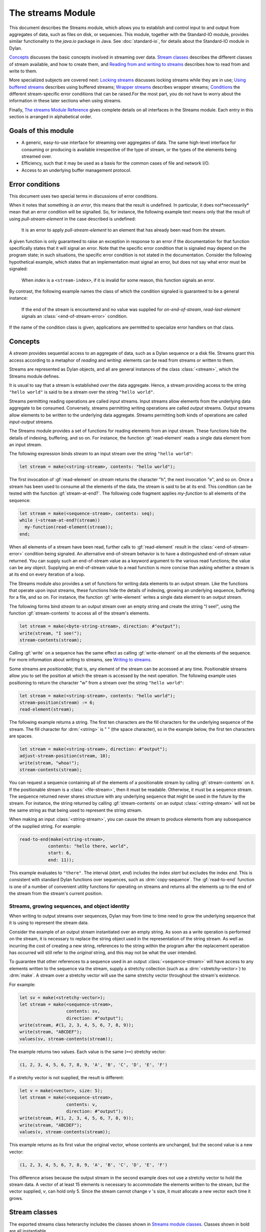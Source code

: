 ******************
The streams Module
******************

.. current-library:: io
.. current-module:: streams

This document describes the Streams module, which allows you to establish
and control input to and output from aggregates of data, such as files
on disk, or sequences. This module, together with the Standard-IO
module, provides similar functionality to the *java.io* package in Java.
See :doc:`standard-io`, for details about the Standard-IO module in Dylan.

`Concepts`_ discusses the basic concepts involved in streaming over data.
`Stream classes`_ describes the different classes of stream available, and
how to create them, and `Reading from and writing to streams`_ describes
how to read from and write to them.

More specialized subjects are covered next: `Locking streams`_ discusses
locking streams while they are in use; `Using buffered streams`_ describes
using buffered streams; `Wrapper streams`_ describes wrapper streams;
`Conditions`_ the different stream-specific error conditions that can be
raised.For the most part, you do not have to worry about the information
in these later sections when using streams.

Finally, `The streams Module Reference`_ gives complete details on all
interfaces in the Streams module. Each entry in this section is
arranged in alphabetical order.

Goals of this module
--------------------

- A generic, easy-to-use interface for streaming over aggregates of data. The
  same high-level interface for consuming or producing is available
  irrespective of the type of stream, or the types of the elements being
  streamed over.
- Efficiency, such that it may be used as a basis for the common cases of file
  and network I/O.
- Access to an underlying buffer management protocol.


Error conditions
----------------

This document uses two special terms in discussions of error conditions.

When it notes that something *is an error*, this means that the result
is undefined. In particular, it does not*necessarily* mean that an error
condition will be signalled. So, for instance, the following example
text means only that the result of using *pull-stream-element* in the
case described is undefined:

    It is an error to apply *pull-stream-element* to an element that has
    already been read from the stream.

A given function is only guaranteed to raise an exception in response to
an error if the documentation for that function specifically states that
it will signal an error. Note that the specific error condition that is
signaled may depend on the program state; in such situations, the
specific error condition is not stated in the documentation. Consider
the following hypothetical example, which states that an implementation
must signal an error, but does not say what error must be signaled:

    When *index* is a ``<stream-index>``, if it is invalid for some reason,
    this function signals an error.

By contrast, the following example names the class of which the
condition signaled is guaranteed to be a general instance:

    If the end of the stream is encountered and no value was supplied for
    *on-end-of-stream*, *read-last-element* signals an
    :class:`<end-of-stream-error>` condition.

If the name of the condition class is given, applications are permitted
to specialize error handlers on that class.

Concepts
--------

A *stream* provides sequential access to an aggregate of data, such as a
Dylan sequence or a disk file. Streams grant this access according to a
metaphor of *reading* and *writing*: elements can be read from streams
or written to them.

Streams are represented as Dylan objects, and all are general instances
of the class :class:`<stream>`, which the Streams module defines.

It is usual to say that a stream is established *over* the data
aggregate. Hence, a stream providing access to the string ``"hello
world"`` is said to be a stream over the string ``"hello world"``.

Streams permitting reading operations are called *input* streams. Input
streams allow elements from the underlying data aggregate to be
consumed. Conversely, streams permitting writing operations are called
*output* streams. Output streams allow elements to be written to the
underlying data aggregate. Streams permitting both kinds of operations
are called *input-output* streams.

The Streams module provides a set of functions for reading elements from
an input stream. These functions hide the details of indexing,
buffering, and so on. For instance, the function :gf:`read-element`
reads a single data element from an input stream.

The following expression binds *stream* to an input stream over the
string ``"hello world"``:

.. code-block:: dylan

    let stream = make(<string-stream>, contents: "hello world");

The first invocation of :gf:`read-element` on *stream* returns the
character "h", the next invocation "e", and so on. Once a stream has
been used to consume all the elements of the data, the stream is said to
be at its end. This condition can be tested with the function
:gf:`stream-at-end?`. The following code fragment applies *my-function*
to all elements of the sequence:

.. code-block:: dylan

    let stream = make(<sequence-stream>, contents: seq);
    while (~stream-at-end?(stream))
      my-function(read-element(stream));
    end;

When all elements of a stream have been read, further calls to
:gf:`read-element` result in the :class:`<end-of-stream-error>`
condition being signaled. An alternative end-of-stream behavior is to
have a distinguished end-of-stream value returned. You can supply such
an end-of-stream value as a keyword argument to the various read
functions; the value can be any object. Supplying an end-of-stream value
to a read function is more concise than asking whether a stream is at
its end on every iteration of a loop.

The Streams module also provides a set of functions for writing data
elements to an output stream. Like the functions that operate upon input
streams, these functions hide the details of indexing, growing an
underlying sequence, buffering for a file, and so on. For instance, the
function :gf:`write-element` writes a single data element to an output
stream.

The following forms bind *stream* to an output stream over an empty
string and create the string "I see!", using the function
:gf:`stream-contents` to access all of the stream's elements.

.. code-block:: dylan

    let stream = make(<byte-string-stream>, direction: #"output");
    write(stream, "I see!");
    stream-contents(stream);

Calling :gf:`write` on a sequence has the same effect as calling
:gf:`write-element` on all the elements of the sequence. For more
information about writing to streams, see `Writing to streams`_.

Some streams are *positionable*; that is, any element of the stream can
be accessed at any time. Positionable streams allow you to set the
position at which the stream is accessed by the next operation. The
following example uses positioning to return the character "w" from a
stream over the string ``"hello world"``:

.. code-block:: dylan

    let stream = make(<string-stream>, contents: "hello world");
    stream-position(stream) := 6;
    read-element(stream);

The following example returns a string. The first ten characters are the
fill characters for the underlying sequence of the stream. The fill
character for :drm:`<string>` is " " (the space character), so in the
example below, the first ten characters are spaces.

.. code-block:: dylan

    let stream = make(<string-stream>, direction: #"output");
    adjust-stream-position(stream, 10);
    write(stream, "whoa!");
    stream-contents(stream);

You can request a sequence containing all of the elements of a
positionable stream by calling :gf:`stream-contents` on it. If the
positionable stream is a :class:`<file-stream>`, then it must be
readable. Otherwise, it must be a sequence stream. The sequence returned
never shares structure with any underlying sequence that might be used
in the future by the stream. For instance, the string returned by
calling :gf:`stream-contents` on an output :class:`<string-stream>` will
not be the same string as that being used to represent the string
stream.

When making an input :class:`<string-stream>`, you can cause the stream
to produce elements from any subsequence of the supplied string. For
example:

.. code-block:: dylan

    read-to-end(make(<string-stream>,
               contents: "hello there, world",
               start: 6,
               end: 11));

This example evaluates to ``"there"``. The interval (*start*, *end*)
includes the index *start* but excludes the index *end*. This is
consistent with standard Dylan functions over sequences, such as
:drm:`copy-sequence`. The :gf:`read-to-end` function is one of a number
of convenient utility functions for operating on streams and returns all
the elements up to the end of the stream from the stream's current
position.

Streams, growing sequences, and object identity
^^^^^^^^^^^^^^^^^^^^^^^^^^^^^^^^^^^^^^^^^^^^^^^

When writing to output streams over sequences, Dylan may from time to
time need to grow the underlying sequence that it is using to represent
the stream data.

Consider the example of an output stream instantiated over an empty
string. As soon as a write operation is performed on the stream, it is
necessary to replace the string object used in the representation of the
string stream. As well as incurring the cost of creating a new string,
references to the string within the program after the replacement
operation has occurred will still refer to the *original* string, and
this may not be what the user intended.

To guarantee that other references to a sequence used in an output
:class:`<sequence-stream>` will have access to any elements written to
the sequence via the stream, supply a stretchy collection (such as a
:drm:`<stretchy-vector>`) to :drm:`make`. A stream over a stretchy vector
will use the same stretchy vector throughout the stream's existence.

For example:

.. code-block:: dylan

    let sv = make(<stretchy-vector>);
    let stream = make(<sequence-stream>,
                      contents: sv,
                      direction: #"output");
    write(stream, #(1, 2, 3, 4, 5, 6, 7, 8, 9));
    write(stream, "ABCDEF");
    values(sv, stream-contents(stream));

The example returns two values. Each value is the same (``==``) stretchy
vector:

.. code-block:: dylan

    (1, 2, 3, 4, 5, 6, 7, 8, 9, 'A', 'B', 'C', 'D', 'E', 'F')

If a stretchy vector is not supplied, the result is different:

.. code-block:: dylan

    let v = make(<vector>, size: 5);
    let stream = make(<sequence-stream>,
                      contents: v,
                      direction: #"output");
    write(stream, #(1, 2, 3, 4, 5, 6, 7, 8, 9));
    write(stream, "ABCDEF");
    values(v, stream-contents(stream));

This example returns as its first value the original vector, whose
contents are unchanged, but the second value is a new vector:

.. code-block:: dylan

    (1, 2, 3, 4, 5, 6, 7, 8, 9, 'A', 'B', 'C', 'D', 'E', 'F')

This difference arises because the output stream in the second example
does not use a stretchy vector to hold the stream data. A vector of at
least 15 elements is necessary to accommodate the elements written to
the stream, but the vector supplied, *v*, can hold only 5. Since the
stream cannot change *v* 's size, it must allocate a new vector each
time it grows.

Stream classes
--------------

The exported streams class heterarchy includes the classes shown in
`Streams module classes`_. Classes shown in bold are all instantiable.

.. figure:: ../images/streams.png
   :align: center

* s - sealed  | o - open
* p - primary | f - free
* c - concrete | a - abstract
* u - uninstantiable | i - instantiable

Streams module classes
^^^^^^^^^^^^^^^^^^^^^^

- :class:`<stream>`
- :class:`<positionable-stream>`
- :class:`<buffered-stream>`
- :class:`<file-stream>`
- :class:`<sequence-stream>`
- :class:`<wrapper-stream>`
- :class:`<indenting-stream>`

Creating streams
^^^^^^^^^^^^^^^^

This section describes how to create and manage different types of file
stream and sequence stream.

File streams
^^^^^^^^^^^^

File streams are intended only for accessing the contents of files. More
general file handling facilities, such as renaming, deleting, moving,
and parsing directory names, are provided by the File-System module: see
:doc:`/system/file-system` for details. The make method on
:class:`<file-stream>` does not create direct instances of
:class:`<file-stream>`, but instead an instance of a subclass determined
by :gf:`type-for-file-stream`.

make *file-stream-class*

G.f method

make <file-stream> #key locator: direction: if-exists:
 if-does-not-exist: buffer-size: element-type:
 asynchronous?: share-mode => *file-stream-instance*

Creates and opens a stream over a file, and returns a new instance of a
concrete subclass of :class:`<file-stream>` that streams over the
contents of the file referenced by *filename*. To determine the concrete
subclass to be instantiated, this method calls the generic function
:gf:`type-for-file-stream`.

The *locator:* init-keyword should be a string naming a file. If the
:doc:`Locators <../system/locators>` library is in use, *filename*
should be an instance of :class:`<locator>` or a string that can be
coerced to one.

The *direction:* init-keyword specifies the direction of the stream.
This can be one of ``#"input"``, ``#"output"``, or ``#"input-output"``.
The default is ``#"input"``.

The *if-exists:* and *if-does-not-exist:* init-keywords specify actions
to take if the file named by *filename* does or does not already exist
when the stream is created. These init-keywords are discussed in more
detail in `Options when creating file streams`_.

The *buffer-size:* init-keyword can be used to suggest the size of a
stream's buffer. See :class:`<buffered-stream>`.

The *element-type:* init-keyword specifies the type of the elements in
the file named by *filename*. See `Options when creating file
streams`_ for more details.

Options when creating file streams
^^^^^^^^^^^^^^^^^^^^^^^^^^^^^^^^^^

When creating file streams, you can supply the following init-keywords
to *make* in addition to those described in `File streams`_:

- *if-exists:* An action to take if the file already exists.
- *if-does-not-exist*: An action to take if the file does not already exist.
- *element-type:* How the elements of the underlying file are accessed.
- *asynchronous?:* Allows asynchronous writing of stream data to disk.
- *share-mode:* How the file can be accessed while the stream is
  operating on it.

The *if-exists:* init-keyword allows you to specify an action to take if
the file named by *filename* already exists. The options are:

- ``#f`` The file is opened with the stream position at the beginning.
  This is the default when the stream's direction is ``#"input"`` or
  ``#"input-output"``.
- ``#"new-version"`` If the underlying file system supports file versioning,
  a new version of the file is created. This is the default when the stream's
  direction is ``#"output"``.
  If the file system does not support file versioning, the default is
  ``#"replace"`` when the direction of the stream is ``#"output"``.
- ``#"overwrite"`` Set the stream's position to the beginning of the
  file, but preserve the current contents of the file. This is useful
  when the direction is ``#"input-output"`` or ``#"output"`` and you want
  to overwrite an existing file.
- ``#"replace"`` Delete the existing file and create a new file.
- ``#"append"`` Set the stream's initial position to the end of the
  existing file so that all new output occurs at the end of the file.
  This option is only useful if the file is writeable.
- ``#"truncate"`` If the file exists, it is truncated, setting the size
  of the file to 0. If the file does not exist, create a new file.
- ``#"signal"`` Signal a :class:`<file-exists-error>` condition.

The *if-does-not-exist:* init-keyword allows you to specify an action to
take if the file named by *filename* does not exist. The options are:

- ``#f`` No action.
- ``#"signal"`` Signal a :class:`<file-does-not-exist-error>` condition. This is
  the default when the stream's direction is ``#"input"``.
- ``#"create"`` Create a new zero-length file. This is the default when
  the stream's direction is ``#"output"`` or ``#"input-output"``.

Because creating a file stream *always* involves an attempt to open the
underlying file, the aforementioned error conditions will occur during
file stream instance initialization.

File permissions are checked when creating and opening file streams, and
if the user attempts to open a file for input, and has no read
permission, or to open a file for output, and has no write permission,
then an :class:`<invalid-file-permissions-error>`
condition is signalled at the time the file stream is created.

The *element-type:* init-keyword controls how the elements of the
underlying file are accessed. The possible element types
are:

- :type:`<character>`
  The file is accessed as a sequence of encoded characters.

- :type:`<byte>`
  The file is accessed as a sequence of unsigned 8-bit integers.

The *asynchronous?:* init-keyword allows asynchronous writing of stream
data to disk. If ``#f``, whenever the stream has to write a buffer to
disk, the thread which triggered the write must wait for the write to
complete. If *asynchronous?* is ``#t``, the write proceeds in parallel
with the subsequent actions of the thread.

Note that asynchronous writes complicate error handling a bit. Any write
error which occurs most likely occurs after the call which triggered the
write. If this happens, the error is stored in a queue, and the next
operation on that stream signals the error. If you *close* the stream
with the *wait?* flag ``#f``, the close happens asynchronously (after all
queued writes complete) and errors may occur after *close* has returned.
A method *wait-for-io-completion* is provided to catch any errors that
may occur after *close* is called.

The *share-mode:* keyword determines how a file can be accessed by other
streams while the stream has it open. The possible values are:

- ``#"share-read"`` Allow other streams to be opened to the file for
  reading but not for writing.
- ``#"share-write"`` Allow other streams to be opened for writing but not
  for reading.
- ``#"share-read-write"`` Allow other streams to be opened for writing
  or reading.
- ``#"exclusive"`` Do not allow other streams to be opened to this file.

Sequence streams
^^^^^^^^^^^^^^^^

There are *make* methods on the following stream classes:

- :class:`<sequence-stream>`
- :class:`<string-stream>`
- :class:`<byte-string-stream>`

Rather than creating direct instances of :class:`<sequence-stream>` or
:class:`<string-stream>`, the :drm:`make` methods for those classes
might create an instance of a subclass determined by
:gf:`type-for-sequence-stream`.

- :meth:`make(<sequence-stream>)`
- :meth:`make(<string-stream>)`
- :meth:`make(<byte-string-stream>)`

Closing streams
^^^^^^^^^^^^^^^

It is important to call :gf:`close` on streams when you have finished with
them. Typically, external streams such as :class:`<file-stream>` and
:class:`<console-stream>` allocate underlying system resources when they are
created, and these resources are not recovered until the stream is closed.

A common way to ensure that :gf:`close` is called is to use the ``cleanup``
clause of the :drm:`block` macro. For example:

.. code-block:: dylan

   let stream = open-my-stream(...);
   block ()
     ...read or write to stream...
   cleanup
     close(stream);
   end

To make this easier, and so you're less likely to forget to call :gf:`close`,
most libraries that provide stream classes provide a macro. For example,
:macro:`with-open-file` for file streams, ensures that :gf:`close` is called:

.. code-block:: dylan

   with-open-file (stream = "/my/file")
     ...read or write to stream...
     // close(stream) is called automatically
   end


Locking streams
^^^^^^^^^^^^^^^

In an application where more than one thread may access a shared stream, it is
important to match the granularity of locking to the transaction model of the
application. Ideally, an application should lock a stream only once per
transaction, to minimize the performance penalty. Since the streams module
cannot know the transaction model of your code, it does not provide any
default locking scheme.

Instead, the streams module provides the user with a single, per-instance slot,
:gf:`stream-lock`, which is inherited by all subclasses of :class:`<stream>`.
You may provide a lock via the ``stream-lock:`` init keyword when creating the
stream, or set it with :gf:`lock-stream-setter`. Thereafter use
:gf:`lock-stream` and :gf:`unlock-stream` or the :macro:`with-stream-locked`
macro, together with other appropriate functions and macros from the
:doc:`threads <../dylan/threads>` module, to implement a locking strategy
appropriate to your application.

The functions in the streams module are not of themselves thread safe, and make
no guarantees about the atomicity of read and write operations.


Reading from and writing to streams
-----------------------------------

This section describes how you can read from or write to a stream. Note
that it is an error to call any of these functions on a buffered stream
while its buffer is held by another thread; see `Using buffered
streams`_ for details about buffered streams.

Reading from streams
^^^^^^^^^^^^^^^^^^^^

The following are the basic functions for reading from streams.

- :gf:`read-element`
- :gf:`read`

A number of other functions are available for reading from streams. See
:gf:`peek`, :gf:`read-into!`, :gf:`discard-input`, and
:gf:`stream-input-available?`.

Convenience functions for reading from streams
^^^^^^^^^^^^^^^^^^^^^^^^^^^^^^^^^^^^^^^^^^^^^^

The following is a small set of reading functions that search for
particular elements in a stream. These functions behave as though they
were implemented in terms of the more primitive functions described in
`Reading from streams`_.

- :gf:`read-to`
- :gf:`read-to-end`
- :gf:`skip-through`

Writing to streams
^^^^^^^^^^^^^^^^^^

This section describes the basic functions for writing to streams.

- :gf:`write-element`
- :gf:`write`

See :gf:`force-output`, :gf:`synchronize-output`, and
:gf:`discard-output`.

Reading and writing by lines
^^^^^^^^^^^^^^^^^^^^^^^^^^^^

The following functions provide line-based input and output operations.

The newline sequence for string streams is a sequence comprising the
single newline character ``\n``. For character file streams, the newline
sequence is whatever sequence of characters the underlying platform uses
to represent a newline. For example, on MS-DOS platforms, the sequence
comprises two characters: a carriage return followed by a linefeed.

.. note:: No other functions in the Streams module do anything to
   manage the encoding of newlines; calling :gf:`write-element` on the
   character ``\n`` does not cause the ``\n`` character to be written as
   the native newline sequence, unless ``\n`` happens to *be* the native
   newline sequence.

- :gf:`read-line`
- :gf:`write-line`
- :gf:`new-line`

See also :gf:`read-line-into!`.

Querying streams
^^^^^^^^^^^^^^^^

The following functions can be used to determine various properties of a
stream.

- :gf:`stream-open?`
- :gf:`stream-element-type`
- :gf:`stream-at-end?`

For output streams, note that you can determine if a stream is one place
past the last written element by comparing :gf:`stream-position` to
:gf:`stream-size`.

Using file streams
^^^^^^^^^^^^^^^^^^

The following operations can be performed on file streams.

- :meth:`close(<file-stream>)`
- :gf:`stream-console?`
- :gf:`wait-for-io-completion`
- :macro:`with-open-file`

Using buffered streams
----------------------

The Streams module provides efficient support for general use of
buffered I/O. Most ordinary programmers using the module do not need to
be concerned with buffering in most cases. When using buffered streams,
the buffering is transparent, but programs requiring more control can
access buffering functionality when appropriate. This section describes
the available buffering functionality.

Overview
^^^^^^^^

A buffered stream maintains some sort of buffer. All buffered streams
use the sealed class :class:`<buffer>` for their buffers. You can
suggest a buffer size when creating buffered streams, but normally you
do not need to do so, because a buffer size that is appropriate for the
stream's source or destination is chosen for you.

Instances of the class :class:`<buffer>` also contain some state
information. This state information includes an index where reading or
writing should begin, and an index that is the end of input to be read,
or the end of space available for writing.

Buffered streams also maintain a *held* state, indicating whether the
application has taken the buffer for a stream and has not released it
yet. When a thread already holds the buffer for a stream, it is an error
to get the buffer again (or any other buffer for the same stream).

Useful types when using buffers
^^^^^^^^^^^^^^^^^^^^^^^^^^^^^^^

The following types are used in operations that involve buffers.

:type:`<byte>`
   A type representing limited integers in the range 0 to 255 inclusive.

:type:`<byte-vector>`
   A subtype of :drm:`<vector>` whose element-type is :type:`<byte>`.

Wrapper streams
---------------

Sometimes stream data requires conversion before an application can use it: you
might have a stream over a file of UTF-8 bytes which you would prefer to handle
as UTF-32 equivalents, or you might need to encrypt or decrypt file data.

Wrapper streams provide a mechanism for working with streams which
require such conversion. Wrapper streams hold on to an underlying
stream, delegating to it most streams operations. The wrapper stream
carries out appropriate processing in its own implementations of the
streaming protocol.

The Streams module includes a base class called
:class:`<wrapper-stream>` upon which other wrapping streams can be
implemented.

A subclass of :class:`<wrapper-stream>` can "pass on" functions such as
:gf:`read-element` and :gf:`write-element` by simply delegating these
operations to the inner stream, as shown below:

.. code-block:: dylan

    define method read-element
        (ws :: <io-wrapper-stream>, #key on-end-of-stream)
     => (element)
      read-element(ws.inner-stream, on-end-of-stream: on-end-of-stream)
    end method;

    define method write-element
        (ws :: <io-wrapper-stream>, element)
     => ()
      write-element(ws.inner-stream, element)
    end method;

Assuming that ``<io-wrapper-stream>`` delegates all other operations to
its inner stream, the following would suffice to implement a 16-bit
Unicode character stream wrapping an 8-bit character stream.

.. code-block:: dylan

    define class <unicode-stream> (<io-wrapper-stream>) end class;

    define method read-element (s :: <unicode-stream>,
      #key on-end-of-stream)
     => (ch :: <character>)
      let first-char = read-element(s.inner-stream,
                                    on-end-of-stream);
      let second-char = read-element(s.inner-stream,
                                     on-end-of-stream)
      convert-byte-pair-to-unicode(first-char, second-char)
    end method;

    define method write-element (s :: <unicode-stream>,
      c :: <character>)
     => ()
      let (first-char, second-char) =
        convert-unicode-to-byte-pair(c);
      write-element(s.inner-stream, first-char);
      write-element(s.inner-stream, second-char)
      c
    end method;

    define method stream-position (s :: <unicode-stream>)
     => p :: <integer>;
      truncate/(stream-position(s.inner-stream), 2)
    end method;

    define method stream-position-setter (p :: <integer>,
        s :: <unicode-stream>);
      stream-position(s.inner-stream) := p * 2
    end method;

Wrapper streams and delegation
^^^^^^^^^^^^^^^^^^^^^^^^^^^^^^

One problem with wrapper streams is the need for a wrapper stream to
intercept methods invoked by its inner stream. For example, consider two
hypothetical streams, ``<interactive-stream>`` and ``<dialog-stream>``,
the latter a subclass of :class:`<wrapper-stream>`. Both of these
classes have a method called *prompt*. The ``<interactive-stream>``
class specializes :gf:`read` thus:

.. code-block:: dylan

    define method read (s :: <interactive-stream>,
        n :: <integer>,
        #key on-end-of-stream);
      prompt(s);
      next-method()
    end method;

If a ``<dialog-stream>`` is used to wrap an ``<interactive-stream>`` then
an invocation of :gf:`read` on the ``<dialog-stream>`` will call ``prompt`` on
the inner ``<interactive-stream>``, not on the ``<dialog-stream>``, as desired.
The problem is that the ``<dialog-stream>`` delegates some tasks to its inner
stream, but handles some other tasks itself.

Delegation by inner-streams to outer-streams is implemented by the use
of the :gf:`outer-stream` function. The :gf:`outer-stream` function is used
instead of the stream itself whenever a stream invokes one of its
other protocol methods.

A correct implementation of the :gf:`read` method in the example above
would be as follows:

.. code-block:: dylan

    define method read (stream :: <interactive-stream>,
        n :: <integer>,
        #key on-end-of-stream)
      prompt(s.outer-stream);
      next-method()
    end method;

The *initialize* method on :class:`<stream>` is defined to set the
:gf:`outer-stream` slot to be the stream itself. The *initialize* method
on :class:`<wrapper-stream>` is specialized to set the
:gf:`outer-stream` slot to be the "parent" stream:

.. code-block:: dylan

    define method initialize (stream :: <wrapper-stream>,
        #key on, #rest all-keys);
      an-inner-stream.outer-stream := stream;
      next-method()
    end method;

Conditions
----------

The following classes are available for error conditions on streams.

- :class:`<end-of-stream-error>`
- :class:`<incomplete-read-error>`
- :class:`<file-error>`
- :class:`<file-exists-error>`
- :class:`<file-does-not-exist-error>`
- :class:`<invalid-file-permissions-error>`

There is no recovery protocol defined for any of these errors. Every
condition that takes an init-keyword has a slot accessor for the value
supplied. The name of this accessor function takes the form *class* *-*
*key*, where *class* is the name of the condition class (without the
angle brackets) and *key* is the name of the init-keyword. For example,
the accessor function for the *locator:* init-keyword for
:class:`<file-error>` is *file-error-locator*.

For more information, please refer to the reference entry for the
individual conditions.

Indenting streams
-----------------

The Streams module provides an :class:`<indenting-stream>` which supports
managing indentation when printing text to a stream. Indenting streams
are implemented as wrapper streams, so the destination stream must be
provided at instantiation.

.. code-block:: dylan

   let is = make(<indenting-stream>, inner-stream: *standard-output*);
   with-indentation(is, 4)
     // Write normally to the indenting stream.
     format(is, "Hello %=!\n", name);
   end with-indentation;

Indenting streams analyze everything written to them so that indentation
can be maintained, without having to call :gf:`new-line` directly.

Using indenting streams
^^^^^^^^^^^^^^^^^^^^^^^

All operations available to :class:`<wrapper-stream>` are available, as
well as:

* :gf:`indent`
* :macro:`with-indentation`

Streams protocols
-----------------

This section describes the protocols for different classes of stream.

Positionable stream protocol
^^^^^^^^^^^^^^^^^^^^^^^^^^^^

This section describes the protocol for positionable streams.

A stream position can be thought of as a natural number that indicates
how many elements into the stream the stream's current location is.
However, it is not always the case that a single integer contains enough
information to reposition a stream. Consider the case of an
"uncompressing" file stream that requires additional state beyond simply
the file position to be able to get the next input character from the
compressed file.

The Streams module addresses this problem by introducing the class
:class:`<stream-position>`, which is subclassed by various kinds of
stream implementations that need to maintain additional state. A stream
can be repositioned as efficiently as possible when
:gf:`stream-position-setter` is given a value previously returned by
:gf:`stream-position` on that stream.

It is also legal to set the position of a stream to an integer position.
However, for some types of streams, to do so might be slow, perhaps
requiring the entire contents of the stream up to that point to be read.

- :class:`<position-type>`
- :class:`<stream-position>`
- :gf:`stream-position`
- :gf:`stream-position-setter`
- :gf:`adjust-stream-position`
- :meth:`as(<integer>, <stream-position>)`
- :gf:`stream-size`
- :gf:`stream-contents`
- :gf:`unread-element`

Wrapper stream protocol
^^^^^^^^^^^^^^^^^^^^^^^

This section describes the protocol for implementing wrapper streams.
For information on using wrapper streams, see `Wrapper streams`_.

- :class:`<wrapper-stream>`
- :gf:`inner-stream`
- :gf:`inner-stream-setter`
- :gf:`outer-stream`
- :gf:`outer-stream-setter`

The streams Module Reference
----------------------------

This section includes complete reference entries for all interfaces that
are exported from the *streams* module.

.. generic-function:: adjust-stream-position
   :open:

   Moves the position of a positionable stream by a specified amount.

   :signature: adjust-stream-position *positionable-stream* *delta* #key *from* => *new-position*

   :parameter positionable-stream: An instance of :class:`<positionable-stream>`.
   :parameter delta: An instance of :drm:`<integer>`.
   :parameter #key from: One of ``#"current"``, ``#"start"``, or
     ``#"end"``. Default value: ``#"current"``.
   :value new-position: An instance of :class:`<stream-position>`.

   :description:

     Moves the position of *positionable-stream* to be offset *delta*
     elements from the position indicated by *from*. The new position is
     returned.

     When *from* is ``#"start"``, the stream is positioned relative to
     the beginning of the stream. When *from* is ``#"end"``, the stream
     is positioned relative to its end. When *from* is ``#"current"``,
     the current position is used.

     Using *adjust-stream-position* to set the position of a stream to
     be beyond its current last element causes the underlying aggregate
     to be grown to a new size. When extending the underlying aggregate
     for a stream, the contents of the unwritten elements are the fill
     character for the underlying sequence.

   :example:

     The following example returns a string, the first ten characters of
     which are the space character, which is the fill character for the
     sequence :drm:`<string>`.

     .. code-block:: dylan

       let stream = make(<string-stream>,
                         direction: #"output");
       adjust-stream-position(stream, 10);
       write(stream, "whoa!");
       stream-contents(stream);

   :seealso:

     - :gf:`stream-position-setter`

.. method:: as
   :specializer: <integer>, <stream-position>

   Coerces a :class:`<stream-position>` to an integer.

   :signature: as *integer-class* *stream-position* => *integer*

   :parameter integer-class: The class :drm:`<integer>`.
   :parameter stream-position: An instance of :class:`<stream-position>`.
   :value integer: An instance of :drm:`<integer>`.

   :description:

     Coerces a :class:`<stream-position>` to an integer. The *integer-class*
     argument is the class :drm:`<integer>`.

   :seealso:

     - :drm:`as`

.. class:: <buffer>
   :sealed:
   :instantiable:

   A subclass of :drm:`<vector>` whose *element-type* is :type:`<byte>`.

   :superclasses: :drm:`<vector>`

   :keyword size: An instance of :drm:`<integer>` specifying the size of
     the buffer. Default value: 0.
   :keyword next: An instance of :drm:`<integer>`. For an input buffer,
     this is where the next input byte can be found. For an output buffer,
     this is where the next output byte should be written to. Default
     value: 0.
   :keyword end: An instance of :drm:`<integer>`. The value of this is one
     more than the last valid index in a buffer. For an input buffer, this
     represents the number of bytes read.

   :description:

     A subclass of :drm:`<vector>` whose *element-type* is :type:`<byte>`.

     Instances of ``<buffer>`` contain a data vector and two indices:
     the inclusive start and the exclusive end of valid data in the
     buffer. The accessors for these indexes are called ``buffer-next``
     and ``buffer-end``.

     Note that *size:* is not taken as a suggestion of the size the user
     would like, as with the value passed with *buffer-size:* to *make*
     on :class:`<buffered-stream>`; if you supply a value with the
     *size:* init-keyword, that size is allocated, or, if that is not
     possible, an error is signalled, as with making any vector.

.. class:: <buffered-stream>
   :open:
   :abstract:

   A subclass of :class:`<stream>` supporting the Stream Extension and
   Buffer Access protocols.

   :superclasses: :class:`<stream>`

   :keyword buffer-size: An instance of :drm:`<integer>`. This is the size
     of the buffer in bytes.

   :description:

     A subclass of :class:`<stream>` supporting the Stream Extension
     Protocol and the Buffer Access Protocol. It is not instantiable.

     Streams of this class support the *buffer-size:* init-keyword,
     which can be used to suggest the size of the stream's buffer.
     However, the instantiated stream might not use this value: it is
     taken purely as a suggested value. For example, a stream that uses
     a specific device's hardware buffer might use a fixed buffer size
     regardless of the value passed with the *buffer-size:*
     init-keyword.

     In general, it should not be necessary to supply a value for the
     *buffer-size:* init-keyword.

.. type:: <byte>

   :type:    A type representing limited integers in the range 0 to 255 inclusive.

   :supertypes: :drm:`<integer>`

   :description:

      A type representing limited integers in the range 0 to 255 inclusive.

   :operations:

     - :gf:`type-for-file-stream`

.. method:: byte-storage-address
   :specializer: <buffer>
   :sealed:

   Returns the address of the raw byte storage of a :class:`<buffer>`.

   :seealso:

     - :gf:`byte-storage-address`

.. method:: byte-storage-offset-address
   :specializer: <buffer>
   :sealed:

   Returns the address of the raw byte storage of a :class:`<buffer>`, with an offset.

   :seealso:

     - :gf:`byte-storage-offset-address`

.. class:: <byte-string-stream>
   :open:
   :instantiable:

   The class of streams over byte strings.

   :superclasses: :class:`<string-stream>`

   :keyword contents: A general instance of :drm:`<sequence>`.
   :keyword direction: Specifies the direction of the stream. It must
     be one of ``#"input"``, ``#"output"``, or ``#"input-output"``.
     Default value: ``#"input"``.
   :keyword start: An instance of :drm:`<integer>`. This specifies the
     start position of the sequence to be streamed over. Only valid when
     *direction:* is ``#"input"``. Default value: 0.
   :keyword end: An instance of :drm:`<integer>`. This specifies the
     sequence position immediately after the portion of the sequence to
     stream over. Only valid when *direction:* is ``#"input"``. Default
     value: *contents.size*.

   :description:

     The class of streams over byte strings. It is a subclass of
     :class:`<string-stream>`.

     The class supports the same init-keywords as
     :class:`<sequence-stream>`.

     The *contents:* init-keyword is used as the input for an input
     stream, and as the initial storage for an output stream.

     The *start:* and *end:* init-keywords specify the portion of the
     byte string to create the stream over: *start:* is inclusive and
     *end:* is exclusive. The default is to stream over the entire byte
     string.

   :operations:

     - :meth:`make(<byte-string-stream>)`

   :seealso:

     - :meth:`make(<byte-string-stream>)`
     - :class:`<sequence-stream>`

.. class:: <byte-vector>
   :sealed:

   A subtype of :drm:`<vector>` whose element-type is :type:`<byte>`.

   :superclasses: :drm:`<vector>`

   :keyword: See Superclasses.

   :description:

     A subclass of :drm:`<vector>` whose element-type is :type:`<byte>`.

   :seealso:

     - :type:`<byte>`

.. generic-function:: close
   :open:

   Closes a stream.

   :signature: close *stream* #key #all-keys => ()

   :parameter stream: An instance of :class:`<stream>`.

   :description:

     Closes *stream*, an instance of :class:`<stream>`.

.. method:: close
   :specializer: <file-stream>

   Closes a file stream.

   :signature: close *file-stream* #key *abort?* *wait?* => ()

   :parameter file-stream: An instance of :class:`<file-stream>`.
   :parameter #key abort?: An instance of :drm:`<boolean>`. Default value: ``#f``.
   :parameter #key wait?: An instance of :drm:`<boolean>`.

   :description:

     Closes a file stream. This method frees whatever it can of any
     underlying system resources held on behalf of the stream.

     If *abort* is false, any pending data is forced out and
     synchronized with the file's destination. If *abort* is true, then
     any errors caused by closing the file are ignored.

   :seealso:

     - :gf:`close`

.. generic-function:: discard-input
   :open:

   Discards input from an input stream.

   :signature: discard-input *input-stream* => ()

   :parameter input-stream: An instance of :class:`<stream>`.

   :description:

     Discards any pending input from *input-stream*, both buffered input
     and, if possible, any input that might be at the stream's source.

     This operation is principally useful for "interactive" streams,
     such as TTY streams, to discard unwanted input after an error
     condition arises. There is a default method on :class:`<stream>` so
     that applications can call this function on any kind of stream. The
     default method does nothing.

   :seealso:

     - :gf:`discard-output`

.. generic-function:: discard-output
   :open:

   Discards output to an output stream.

   :signature: discard-output *output-stream* => ()

   :parameter output-stream: An instance of :class:`<stream>`.

   :description:

     Attempts to abort any pending output for *output-stream*.

     A default method on :class:`<stream>` is defined, so that
     applications can call this function on any sort of stream. The
     default method does nothing.

   :seealso:

     - :gf:`discard-input`

.. class:: <end-of-stream-error>

   Error type signaled on reaching the end of an input stream.

   :superclasses: :drm:`<error>`

   :keyword stream: An instance of :class:`<stream>`.

   :description:

     Signalled when one of the read functions reaches the end of an
     input stream. It is a subclass of :drm:`<error>`.

     The *stream:* init-keyword has the value of the stream that caused
     the error to be signaled. Its accessor is
     ``end-of-stream-error-stream``.

   :seealso:

     - :class:`<file-does-not-exist-error>`
     - :class:`<file-error>`
     - :class:`<file-exists-error>`
     - :class:`<incomplete-read-error>`
     - :class:`<invalid-file-permissions-error>`

.. class:: <file-does-not-exist-error>

   Error type signaled when attempting to read a file that does not exist.

   :superclasses: :class:`<file-error>`

   :keyword: See Superclasses.

   :description:

     Signaled when an input file stream creation function tries to read
     a file that does not exist. It is a subclass of
     :class:`<file-error>`.

   :seealso:

     - :class:`<end-of-stream-error>`
     - :class:`<file-error>`
     - :class:`<file-exists-error>`
     - :class:`<incomplete-read-error>`
     - :class:`<invalid-file-permissions-error>`

.. class:: <file-error>

   The base class for all errors related to file I/O.

   :superclasses: :drm:`<error>`

   :keyword locator: An instance of :class:`<locator>`.

   :description:

     The base class for all errors related to file I/O. It is a subclass
     of :drm:`<error>`.

     The *locator:* init-keyword indicates the locator of the file that
     caused the error to be signalled. Its accessor is
     ``file-error-locator``.

   :seealso:

     - :class:`<end-of-stream-error>`
     - :class:`<file-does-not-exist-error>`
     - :class:`<file-exists-error>`
     - :class:`<incomplete-read-error>`
     - :class:`<invalid-file-permissions-error>`

.. class:: <file-exists-error>

   Error type signaled when trying to create a file that already exists.

   :superclasses: :class:`<file-error>`

   :keyword: See Superclasses.

   :description:

     Signalled when an output file stream creation function tries to
     create a file that already exists. It is a subclass of
     :class:`<file-error>`.

   :seealso:

     - :class:`<end-of-stream-error>`
     - :class:`<file-does-not-exist-error>`
     - :class:`<file-error>`
     - :class:`<incomplete-read-error>`
     - :class:`<invalid-file-permissions-error>`

.. class:: <file-stream>
   :open:
   :abstract:
   :instantiable:

   The class of single-buffered streams over disk files.

   :superclasses: :class:`<buffered-stream>`, :class:`<positionable-stream>`

   :keyword locator: An instance of :drm:`<string>` or :class:`<locator>`. This
     specifies the file over which to stream.
   :keyword direction: Specifies the direction of the stream. It must be one of
     ``#"input"``, ``#"output"``, or ``#"input-output"``. Default value:
     ``#"input"``.
   :keyword if-exists: One of ``#f``, ``#"new-version"``,
     ``#"overwrite"``, ``#"replace"``, ``#"append"``, ``#"truncate"``,
     ``#"signal"``. Default value: ``#f``.
   :keyword if-does-not-exist: One of ``#f``, ``#"signal"``, or
     ``#"create"``. Default value: depends on the value of *direction:*.
   :keyword asynchronous?: If ``#t``, all writes on this stream are
     performed asynchronously. Default value:``#f``.

   :description:

     The class of single-buffered streams over disk files. It is a
     subclass of :class:`<positionable-stream>` and
     :class:`<buffered-stream>`.

     When you instantiate this class, an indirect instance of it is
     created. The file being streamed over is opened immediately upon
     creating the stream.

     The class supports several init-keywords: *locator:*, *direction:*,
     *if-exists:*, and *if-does-not-exist:*.

   :operations:

     - :meth:`close(<file-stream>)`
     - :meth:`make(<file-stream>)`

   :seealso:

     - :meth:`make(<file-stream>)`

.. generic-function:: force-output
   :open:

   Forces pending output from an output stream buffer to its destination.

   :signature: force-output *output-stream* #key *synchronize?* => ()

   :parameter output-stream: An instance of :class:`<stream>`.
   :parameter #key synchronize?: An instance of :drm:`<boolean>`. Default value: ``#f``.

   :description:

     Forces any pending output from *output-stream* 's buffers to its
     destination. Even if the stream is asynchronous, this call waits
     for all writes to complete. If *synchronize?* is true, also flushes
     the operating system's write cache for the file so that all data is
     physically written to disk. This should only be needed if you're
     concerned about system failure causing loss of data.

   :seealso:

     - :gf:`synchronize-output`

.. class:: <incomplete-read-error>

   Error type signaled on encountering the end of a stream before
   reading the required number of elements.

   :superclasses: :class:`<end-of-stream-error>`

   :keyword sequence: An instance of :drm:`<sequence>`.
   :keyword count: An instance of :drm:`<integer>`.

   :description:

     This error is signaled when input functions are reading a required
     number of elements, but the end of the stream is read before
     completing the required read.

     The *sequence:* init-keyword contains the input that was read
     before reaching the end of the stream. Its accessor is
     ``incomplete-read-error-sequence``.

     The *count:* init-keyword contains the number of elements that were
     requested to be read. Its accessor is
     ``incomplete-read-error-count``.

   :seealso:

     - :class:`<end-of-stream-error>`
     - :class:`<file-does-not-exist-error>`
     - :class:`<file-error>`
     - :class:`<file-exists-error>`
     - :class:`<invalid-file-permissions-error>`

.. class:: <indenting-stream>
   :sealed:
   :instantiable:

   A wrapper stream which outputs indented text.

   :superclasses: :class:`<wrapper-stream>`

   :keyword inner-stream: An instance of :class:`<stream>`. Inherited from
     :class:`<wrapper-stream>`.
   :keyword indentation: An instance of :drm:`<integer>`.
     Default value is ``0``.
   :keyword input-tab-width: An instance of :drm:`<integer>`.
     Default value is ``8``.
   :keyword output-tab-width: An instance of ``#f`` or :drm:`<integer>`.
     Default value is ``#f``.

   :description:

      A wrapper stream which outputs indented text.

      The initial indentation is controlled by ``indentation:``.

      When ``output-tab-width:`` is not false, then the indenting stream
      converts sequences of spaces used for indentation to tabs.

   :operations:

     * :gf:`indent`
     * :macro:`with-indentation`

.. generic-function:: indent

   Alters the indentation level of an :class:`<indenting-stream>`.

   :signature: indent *stream* *delta* => ()

   :parameter stream: An instance of :class:`<indenting-stream>`.
   :parameter delta: An instance of :drm:`<integer>`.

   :example:

     .. code-block:: dylan

        let is = make(<indenting-stream>, inner-stream: *standard-output*);
        indent(is, 4);
        format(is, "Hello, %=\n", name);
        indent(is, -4);

   :seealso:

     * :class:`<indenting-stream>`
     * :macro:`with-indentation`

.. generic-function:: inner-stream
   :open:

   Returns the stream being wrapped.

   :signature: inner-stream *wrapper-stream* => *wrapped-stream*

   :parameter wrapper-stream: An instance of :class:`<wrapper-stream>`.
   :value wrapped-stream: An instance of :class:`<stream>`.

   :description:

     Returns the stream wrapped by *wrapper-stream*.

   :seealso:

     - :gf:`inner-stream-setter`
     - :gf:`outer-stream`
     - :class:`<wrapper-stream>`

.. generic-function:: inner-stream-setter
   :open:

   Wraps a stream with a wrapper stream.

   :signature: inner-stream-setter *stream* *wrapper-stream* => *stream*

   :parameter stream: An instance of :class:`<stream>`.
   :parameter wrapper-stream: An instance of :class:`<wrapper-stream>`.
   :value stream: An instance of :class:`<stream>`.

   :description:

     Wraps *stream* with *wrapper-stream*. It does so by setting the
     :gf:`inner-stream` slot of *wrapper-stream* to *stream*, and the
     :gf:`outer-stream` slot of *stream* to *wrapper-stream*.

     .. note:: Applications should not set ``inner-stream`` and
        ``outer-stream`` slots directly. The ``inner-stream-setter``
        function is for use only when implementing stream classes.

   :seealso:

     - :gf:`inner-stream`
     - :gf:`outer-stream-setter`

.. class:: <invalid-file-permissions-error>

   Error type signalled when accessing a file in a way that conflicts
   with the permissions of the file.

   :superclasses: :class:`<file-error>`

   :keyword: See Superclasses.

   :description:

     Signalled when one of the file stream creation functions tries to access
     a file in a manner for which the user does not have permission. It is a
     subclass of :class:`<file-error>`.

   :seealso:

     - :class:`<end-of-stream-error>`
     - :class:`<file-does-not-exist-error>`
     - :class:`<file-error>`
     - :class:`<file-exists-error>`
     - :class:`<incomplete-read-error>`

.. generic-function:: lock-stream
   :open:

   Locks a stream.

   :signature: lock-stream *stream*

   :parameter stream: An instance of :class:`<stream>`.

   :description:

     Locks a stream. It is suggested that :macro:`with-stream-locked`
     be used instead of direct usages of :gf:`lock-stream` and
     :gf:`unlock-stream`.

     See `Locking streams`_ for more detail and discussion on using
     streams from multiple threads.

   :seealso:

     - :gf:`stream-lock`
     - :gf:`stream-lock-setter`
     - :gf:`unlock-stream`
     - :macro:`with-stream-locked`

.. method:: make
   :specializer: <byte-string-stream>

   Creates and opens a stream over a byte string.

   :signature: make *byte-string-stream-class* #key *contents* *direction* *start* *end* => *byte-string-stream-instance*

   :parameter byte-string-stream-class: The class :class:`<byte-string-stream>`.
   :parameter #key contents: An instance of :drm:`<string>`.
   :parameter #key direction: One of ``#"input"``, ``#"output"``, or
     ``#"input-output"``. Default value: ``#"input"``.
   :parameter #key start: An instance of :drm:`<integer>`. Default value: 0.
   :parameter #key end: An instance of :drm:`<integer>`. Default value: *contents.size*.
   :value byte-string-stream-instance: An instance of :class:`<byte-string-stream>`.

   :description:

     Creates and opens a stream over a byte string.

     This method returns an instance of :class:`<byte-string-stream>`.
     If supplied, *contents* describes the contents of the stream. The
     *direction*, *start*, and *end* init-keywords are as for
     :meth:`make <make(<sequence-stream>)>` on
     :class:`<sequence-stream>`.

   :example:

     .. code-block:: dylan

       let stream = make(<byte-string-stream>,
                         direction: #"output");

   :seealso:

     - :class:`<byte-string-stream>`
     - :meth:`make(<sequence-stream>)`

.. method:: make
   :specializer: <file-stream>

   Creates and opens a stream over a file.

   :signature: make *file-stream-class* #key *filename* *direction* *if-exists* *if-does-not-exist* *buffer-size* *element-type* => *file-stream-instance*

   :parameter file-stream-class: The class :class:`<file-stream>`.
   :parameter #key filename: An instance of :drm:`<object>`.
   :parameter #key direction: One of ``#"input"``, ``#"output"``, or
     ``#"input-output"``. The default is ``#"input"``.
   :parameter #key if-exists: One of ``#f``, ``#"new-version"``,
     ``#"overwrite"``, ``#"replace"``, ``#"append"``, ``#"truncate"``,
     ``#"signal"``. Default value: ``#f``.
   :parameter #key if-does-not-exist: One of ``#f``, ``#"signal"``, or
     ``#"create"``. Default value: depends on the value of *direction*.
   :parameter #key buffer-size: An instance of :drm:`<integer>`.
   :parameter #key element-type: One of :type:`<character>`,
     or :type:`<byte>`, or ``#f``.
   :value file-stream-instance: An instance of :class:`<file-stream>`.

   :description:

     Creates and opens a stream over a file.

     Returns a new instance of a concrete subclass of
     :class:`<file-stream>` that streams over the contents of the file
     referenced by *filename*. To determine the concrete subclass to be
     instantiated, this method calls the generic function
     :gf:`type-for-file-stream`.

     The *filename* init-keyword should be a string naming a file. If
     the :doc:`Locators <../system/locators>` library is in use,
     *filename* should be an instance of :class:`<locator>` or a string
     that can be coerced to one.

     The *direction* init-keyword specifies the direction of the stream.

     The *if-exists* and *if-does-not-exist* init-keywords specify
     actions to take if the file named by *filename* does or does not
     already exist when the stream is created. These init-keywords are
     discussed in more detail in `Options when creating file streams`_.

     The *buffer-size* init-keyword is explained in :class:`<buffered-stream>`.

     The *element-type* init-keyword specifies the type of the elements
     in the file named by *filename*. This allows file elements to be
     represented abstractly; for instance, contiguous elements could be
     treated as a single database record. This init-keyword defaults to
     something useful, potentially based on the properties of the file;
     `<character>`_ is a likely choice.
     See `Options when creating file streams`_.

   :seealso:

     - :class:`<buffered-stream>`
     - :class:`<file-stream>`
     - :gf:`type-for-file-stream`

.. method:: make
   :specializer: <sequence-stream>

   Creates and opens a stream over a sequence.

   :signature: make *sequence-stream-class* #key *contents* *direction* *start* *end* => *sequence-stream-instance*

   :parameter sequence-stream-class: The class :class:`<sequence-stream>`.
   :parameter #key contents: An instance of :drm:`<string>`.
   :parameter #key direction: One of ``#"input"``, ``#"output"``, or
     ``#"input-output"``. Default value: ``#"input"``.
   :parameter #key start: An instance of :drm:`<integer>`. Default value: 0.
   :parameter #key end: An instance of :drm:`<integer>`. Default value: *contents.size*.
   :value sequence-stream-instance: An instance of :class:`<sequence-stream>`.

   :description:

     Creates and opens a stream over a sequence.

     This method returns a general instance of
     :class:`<sequence-stream>`. To determine the concrete subclass to
     be instantiated, this method calls the generic function
     :gf:`type-for-sequence-stream`.

     The *contents* init-keyword is a general instance of :drm:`<sequence>`
     which is used as the input for input streams, and as the initial
     storage for an output stream. If *contents* is a stretchy vector,
     then it is the only storage used by the stream.

     The *direction* init-keyword specifies the direction of the stream.

     The *start* and *end* init-keywords are only valid when *direction*
     is ``#"input"``. They specify the portion of the sequence to create
     the stream over: *start* is inclusive and *end* is exclusive. The
     default is to stream over the entire sequence.

   :example:

     .. code-block:: dylan

       let sv = make(<stretchy-vector>);
       let stream = make(<sequence-stream>,
                         contents: sv,
                         direction: #"output");
       write(stream,#(1, 2, 3, 4, 5, 6, 7, 8, 9));
       write(stream,"ABCDEF");
       values(sv, stream-contents(stream));

   :seealso:

     - :class:`<sequence-stream>`
     - :gf:`type-for-sequence-stream`

.. method:: make
   :specializer: <string-stream>

   Creates and opens a stream over a string.

   :signature: make *string-stream-class* #key *contents* *direction* *start* *end* => *string-stream-instance*

   :parameter string-stream-class: The class :class:`<string-stream>`.
   :parameter #key contents: An instance of :drm:`<string>`.
   :parameter #key direction: One of ``#"input"``, ``#"output"``, or
     ``#"input-output"``. Default value: ``#"input"``.
   :parameter #key start: An instance of :drm:`<integer>`. Default value: 0.
   :parameter #key end: An instance of :drm:`<integer>`. Default value: *contents.size*.
   :value string-stream-instance: An instance of :class:`<string-stream>`.

   :description:

     Creates and opens a stream over a string.

     This method returns an instance of :class:`<string-stream>`. If
     supplied, *contents* describes the contents of the stream. The
     *direction*, *start*, and *end* init-keywords are as for
     :meth:`make <make(<sequence-stream>)>` on
     :class:`<sequence-stream>`.

   :example:

     .. code-block:: dylan

       let stream = make(<string-stream>,
                         contents: "here is a sequence");

   :seealso:

     - :meth:`make(<sequence-stream>)`
     - :class:`<string-stream>`

.. generic-function:: new-line
   :open:

   Writes a newline sequence to an output stream.

   :signature: new-line *output-stream* => ()

   :parameter output-stream: An instance of :class:`<stream>`.

   :description:

     Writes a newline sequence to *output-stream*.

     A method for ``new-line`` is defined on :class:`<string-stream>`
     that writes the character ``\n`` to the string stream.

.. generic-function:: outer-stream
   :open:

   Returns a stream's wrapper stream.

   :signature: outer-stream *stream* => *wrapping-stream*

   :parameter stream: An instance of :class:`<stream>`.
   :value wrapping-stream: An instance of :class:`<wrapper-stream>`.

   :description:

     Returns the stream that is wrapping *stream*.

   :seealso:

     - :gf:`inner-stream`
     - :gf:`outer-stream-setter`
     - :class:`<wrapper-stream>`

.. generic-function:: outer-stream-setter
   :open:

   Sets a stream's wrapper stream.

   :signature: outer-stream-setter *wrapper-stream* *stream* => *wrapper-stream*

   :parameter wrapper-stream: An instance of :class:`<wrapper-stream>`.
   :parameter stream: An instance of :class:`<stream>`.
   :value wrapper-stream: An instance of :class:`<wrapper-stream>`.

   :description:

     Sets the :gf:`outer-stream` slot of *stream* to *wrapper-stream*.

     .. note:: Applications should not set ``inner-stream`` and
        ``outer-stream`` slots directly. The ``outer-stream-setter``
        function is for use only when implementing stream classes.

   :seealso:

     - :gf:`inner-stream-setter`
     - :gf:`outer-stream`

.. generic-function:: peek
   :open:

   Returns the next element of a stream without advancing the stream
   position.

   :signature: peek *input-stream* #key *on-end-of-stream* => *element-or-eof*

   :parameter input-stream: An instance of :class:`<stream>`.
   :parameter #key on-end-of-stream: An instance of :drm:`<object>`.
   :value element-or-eof: An instance of :drm:`<object>`, or ``#f``.

   :description:

     This function behaves as :gf:`read-element` does, but the stream
     position is not advanced.

   :seealso:

     - :gf:`read-element`

.. class:: <positionable-stream>
   :open:
   :abstract:

   The class of positionable streams.

   :superclasses: :class:`<stream>`

   :keyword: See Superclasses.

   :description:

     A subclass of :class:`<stream>` supporting the Positionable Stream
     Protocol. It is not instantiable.

   :operations:

     - :gf:`adjust-stream-position`
     - :gf:`stream-contents`
     - :gf:`stream-position`
     - :gf:`stream-position-setter`
     - :gf:`unread-element`

.. type:: <position-type>

   :type:    A type representing positions in a stream.

   :equivalent: ``type-union(<stream-position>, <integer>)``

   :supertypes: None.

   :description:

      A type used to represent a position in a stream. In practice, positions
      within a stream are defined as instances of :drm:`<integer>`, but this type,
      together with the :class:`<stream-position>` class, allows for cases where
      this might not be possible.

   :seealso:

     - :class:`<stream-position>`

.. generic-function:: read
   :open:

   Reads a number of elements from an input stream.

   :signature: read *input-stream* *n* #key *on-end-of-stream* => *sequence-or-eof*

   :parameter input-stream: An instance of :class:`<stream>`.
   :parameter n: An instance of :drm:`<integer>`.
   :parameter #key on-end-of-stream: An instance of :drm:`<object>`.
   :value sequence-or-eof: An instance of :drm:`<sequence>`, or an instance
     of :drm:`<object>` if the end of stream is reached.

   :description:

     Returns a sequence of the next *n* elements from *input-stream*.

     The type of the sequence returned depends on the type of the
     stream's underlying aggregate. For instances of
     :class:`<sequence-stream>`, the type of the result is given by
     :drm:`type-for-copy` of the underlying aggregate. For instances of
     :class:`<file-stream>`, the result is a vector that can contain
     elements of the type returned by calling :gf:`stream-element-type`
     on the stream.

     The stream position is advanced so that subsequent reads start
     after the *n* elements.

     If the stream is not at its end, *read* waits until input becomes
     available.

     If the end of the stream is reached before all *n* elements have
     been read, the behavior is as follows.

     - If a value for the *on-end-of-stream* argument was supplied, it
       is returned as the value of *read*.
     - If a value for the *on-end-of-stream* argument was not supplied,
       and at least one element was read from the stream, then an
       :class:`<incomplete-read-error>` condition is signaled. When
       signaling this condition, *read* supplies two values: a sequence
       of the elements that were read successfully, and *n*.
     - If the *on-end-of-stream* argument was not supplied, and no
       elements were read from the stream, an
       :class:`<end-of-stream-error>` condition is signalled.

   :seealso:

     - :class:`<end-of-stream-error>`
     - :class:`<incomplete-read-error>`
     - :gf:`stream-element-type`

.. generic-function:: read-element
   :open:

   Reads the next element in a stream.

   :signature: read-element *input-stream* #key *on-end-of-stream* => *element-or-eof*

   :parameter input-stream: An instance of :class:`<stream>`.
   :parameter #key on-end-of-stream: An instance of :drm:`<object>`.
   :value element-or-eof: An instance of :drm:`<object>`.

   :description:

     Returns the next element in the stream. If the stream is not at its
     end, the stream is advanced so that the next call to
     ``read-element`` returns the next element along in *input-stream*.

     The *on-end-of-stream* keyword allows you to specify a value to be
     returned if the stream is at its end. If the stream is at its end
     and no value was supplied for *on-end-of-stream*, ``read-element``
     signals an :class:`<end-of-stream-error>` condition.

     If no input is available and the stream is not at its end,
     ``read-element`` waits until input becomes available.

   :example:

     The following piece of code applies *function* to all the elements
     of a sequence:

     .. code-block:: dylan

       let stream = make(<sequence-stream>, contents: seq);
       while (~stream-at-end?(stream))
         function(read-element(stream));
       end;

   :seealso:

     - :class:`<end-of-stream-error>`
     - :gf:`peek`
     - :gf:`unread-element`

.. generic-function:: read-into!
   :open:

   Reads a number of elements from a stream into a sequence.

   :signature: read-into! *input-stream* *n* *sequence* #key *start* *on-end-of-stream* => *count-or-eof*

   :parameter input-stream: An instance of :class:`<stream>`.
   :parameter n: An instance of :drm:`<integer>`.
   :parameter sequence: An instance of :drm:`<mutable-sequence>`.
   :parameter #key start: An instance of :drm:`<integer>`.
   :parameter #key on-end-of-stream: An instance of :drm:`<object>`.
   :value count-or-eof: An instance of :drm:`<integer>`, or an instance of
     :drm:`<object>` if the end of stream is reached..

   :description:

     Reads the next *n* elements from *input-stream*, and inserts them
     into a mutable sequence starting at the position *start*. Returns
     the number of elements actually inserted into *sequence* unless the
     end of the stream is reached, in which case the *on-end-of-stream*
     behavior is as for :gf:`read`.

     If the sum of *start* and *n* is greater than the size of
     *sequence*, ``read-into!`` reads only enough elements to fill
     sequence up to the end. If *sequence* is a stretchy vector, no
     attempt is made to grow it.

     If the stream is not at its end, ``read-into!`` waits until input
     becomes available.

   :seealso:

     - :gf:`read`

.. generic-function:: read-line
   :open:

   Reads a stream up to the next newline.

   :signature: read-line *input-stream* #key *on-end-of-stream* => *string-or-eof* *newline?*

   :parameter input-stream: An instance of :class:`<stream>`.
   :parameter #key on-end-of-stream: An instance of :drm:`<object>`.
   :value string-or-eof: An instance of :drm:`<string>`, or an instance of
     :drm:`<object>` if the end of the stream is reached.
   :value newline?: An instance of :drm:`<boolean>`.

   :description:

     Returns a new string containing all the input in *input-stream* up
     to the next newline sequence.

     The resulting string does not contain the newline sequence. The
     second value returned is ``#t`` if the read terminated with a
     newline or ``#f`` if the read terminated because it came to the end
     of the stream.

     If *input-stream* is at its end immediately upon calling
     ``read-line`` (that is, the end of stream appears to be at the end
     of an empty line), then the end-of-stream behavior and the
     interpretation of *on-end-of-stream* is as for :gf:`read-element`.

   :seealso:

     - :gf:`read-element`

.. generic-function:: read-line-into!
   :open:

   Reads a stream up to the next newline into a string.

   :signature: read-line-into! *input-stream* *string* #key *start* *on-end-of-stream* *grow?* => *string-or-eof* *newline?*

   :parameter input-stream: An instance of :class:`<stream>`.
   :parameter string: An instance of :drm:`<string>`.
   :parameter #key start: An instance of :drm:`<integer>`. Default value: 0.
   :parameter #key on-end-of-stream: An instance of :drm:`<object>`.
   :parameter #key grow?: An instance of :drm:`<boolean>`. Default value: ``#f``.
   :value string-or-eof: An instance of :drm:`<string>`, or an instance of
     :drm:`<object>` if the end of the stream is reached.
   :value newline?: An instance of :drm:`<boolean>`.

   :description:

     Fills *string* with all the input from *input-stream* up to the
     next newline sequence. The *string* must be a general instance of
     :drm:`<string>` that can hold elements of the stream's element type.

     The input is written into *string* starting at the position
     *start*. By default, *start* is the start of the stream.

     The second return value is ``#t`` if the read terminated with a
     newline, or ``#f`` if the read completed by getting to the end of
     the input stream.

     If *grow?* is ``#t``, and *string* is not large enough to hold all
     of the input, ``read-line-into!`` creates a new string which it
     writes to and returns instead. The resulting string holds all the
     original elements of *string*, except where ``read-line-into!``
     overwrites them with input from *input-stream*.

     In a manner consistent with the intended semantics of *grow?*, when
     *grow?* is ``#t`` and *start* is greater than or equal to
     *string.size*, ``read-line-into!`` grows *string* to accommodate
     the *start* index and the new input.

     If *grow?* is ``#f`` and *string* is not large enough to hold the
     input, the function signals an error.

     The end-of-stream behavior and the interpretation of
     *on-end-of-stream* is the same as that of :gf:`read-line`.

   :seealso:

     - :gf:`read-line`

.. generic-function:: read-through

   Returns a sequence containing the elements of the stream up to, and
   including, the first occurrence of a given element.

   :signature: read-through *input-stream* *element* #key *on-end-of-stream* *test* => *sequence-or-eof* *found?*

   :parameter input-stream: An instance of :class:`<stream>`.
   :parameter element: An instance of :drm:`<object>`.
   :parameter #key on-end-of-stream: An instance of :drm:`<object>`.
   :parameter #key test: An instance of :drm:`<function>`. Default value: ``==``.
   :value sequence-or-eof: An instance of :drm:`<sequence>`, or an instance of
     :drm:`<object>` if the end of the stream is reached.
   :value found?: An instance of :drm:`<boolean>`.

   :description:

     This function is the same as :gf:`read-to`, except that *element*
     is included in the resulting sequence.

     If the *element* is not found, the result does not contain it. The
     stream is left positioned after *element*.

   :seealso:

     - :gf:`read-to`

.. generic-function:: read-to

   Returns a sequence containing the elements of the stream up to, but
   not including, the first occurrence of a given element.

   :signature: read-to *input-stream* *element* #key *on-end-of-stream* *test* => *sequence-or-eof* *found?*

   :parameter input-stream: An instance of :class:`<stream>`.
   :parameter element: An instance of :drm:`<object>`.
   :parameter #key on-end-of-stream: An instance of :drm:`<object>`.
   :parameter #key test: An instance of :drm:`<function>`. Default value: ``==``.
   :value sequence-or-eof: An instance of :drm:`<sequence>`, or an instance of
     :drm:`<object>` if the end of the stream is reached.
   :value found?: An instance of :drm:`<boolean>`.

   :description:

     Returns a new sequence containing the elements of *input-stream*
     from the stream's current position to the first occurrence of
     *element*. The result does not contain *element*.

     The second return value is ``#t`` if the read terminated with
     *element*, or ``#f`` if the read terminated by reaching the end of
     the stream's source. The "boundary" element is consumed, that is,
     the stream is left positioned after *element*.

     The ``read-to`` function determines whether the element occurred by
     calling the function *test*. This function must accept two
     arguments, the first of which is the element retrieved from the
     stream first and the second of which is *element*.

     The type of the sequence returned is the same that returned by
     :gf:`read`. The end-of-stream behavior is the same as that of
     :gf:`read-element`.

   :seealso:

     - :gf:`read-element`

.. generic-function:: read-to-end

   Returns a sequence containing all the elements up to, and including,
   the last element of the stream.

   :signature: read-to-end *input-stream* => *sequence*

   :parameter input-stream: An instance of :class:`<stream>`.
   :value sequence: An instance of :drm:`<sequence>`.

   :description:

     Returns a sequence of all the elements up to, and including, the
     last element of *input-stream*, starting from the stream's current
     position.

     The type of the result sequence is as described for :gf:`read`.
     There is no special end-of-stream behavior; if the stream is
     already at its end, an empty collection is returned.

   :example:

     .. code-block:: dylan

       read-to-end(make(<string-stream>,
                        contents: "hello there, world",
                   start: 6,
                   end: 11));

   :seealso:

     - :gf:`read`

.. class:: <sequence-stream>
   :open:

   The class of streams over sequences.

   :superclasses: :class:`<positionable-stream>`

   :keyword contents: A general instance of :drm:`<sequence>` which is used
     as the input for an input stream, and as the initial storage for an
     output stream.
   :keyword direction: Specifies the direction of the stream. It must
     be one of ``#"input"``, ``#"output"``, or ``#"input-output"``.
     Default value: ``#"input"``.
   :keyword start: An instance of :drm:`<integer>`. This specifies the
     start position of the sequence to be streamed over. Only valid when
     *direction:* is ``#"input"``. Default value: 0.
   :keyword end: An instance of :drm:`<integer>`. This specifies the
     sequence position immediately after the portion of the sequence to
     stream over. Only valid when *direction:* is ``#"input"``. Default
     value: *contents.size*.

   :description:

     The class of streams over sequences. It is a subclass of
     :class:`<positionable-stream>`.

     If *contents:* is a stretchy vector, then it is the only storage
     used by the stream.

     The ``<sequence-stream>`` class can be used for streaming over all
     sequences, but there are also subclasses :class:`<string-stream>`,
     :class:`<byte-string-stream>`, and
     :class:`<unicode-string-stream>`, which are specialized for
     streaming over strings.

     The *start:* and *end:* init-keywords specify the portion of the
     sequence to create the stream over: *start:* is inclusive and
     *end:* is exclusive. The default is to stream over the entire
     sequence.

   :operations:

     - :meth:`make(<sequence-stream>)`

   :seealso:

     - :class:`<byte-string-stream>`
     - :meth:`make(<sequence-stream>)`
     - :class:`<string-stream>`
     - :class:`<unicode-string-stream>`

.. generic-function:: skip-through

   Skips through an input stream past the first occurrence of a given element.

   :signature: skip-through *input-stream* *element* #key *test* => *found?*

   :parameter input-stream: An instance of :class:`<stream>`.
   :parameter element: An instance of :drm:`<object>`.
   :parameter #key test: An instance of :drm:`<function>`. Default value: ``==``.
   :value found?: An instance of :drm:`<boolean>`.

   :description:

     Positions *input-stream* after the first occurrence of *element*,
     starting from the stream's current position. Returns ``#t`` if the
     element was found, or ``#f`` if the end of the stream was
     encountered. When ``skip-through`` does not find *element*, it
     leaves *input-stream* positioned at the end.

     The ``skip-through`` function determines whether the element
     occurred by calling the test function *test*. The test function
     must accept two arguments. The order of the arguments is the
     element retrieved from the stream first and element second.

.. class:: <stream>
   :open:
   :abstract:

   The superclass of all stream classes.

   :superclasses: :drm:`<object>`

   :keyword outer-stream: The name of the stream wrapping the stream.
     Default value: the stream itself (that is, the stream is not
     wrapped).

   :description:

     The superclass of all stream classes and a direct subclass of
     :drm:`<object>`. It is not instantiable.

     The *outer-stream:* init-keyword should be used to delegate a task
     to its wrapper stream. See `Wrapper streams and delegation`_ for
     more information.

   :operations:

     - :gf:`close`
     - :gf:`discard-input`
     - :gf:`discard-output`
     - :gf:`force-output`
     - :gf:`lock-stream`
     - :gf:`new-line`
     - :gf:`outer-stream`
     - :gf:`outer-stream-setter`
     - :gf:`peek`
     - :gf:`read`
     - :gf:`read-element`
     - :gf:`read-into!`
     - :gf:`read-line`
     - :gf:`read-line-into!`
     - :gf:`read-through`
     - :gf:`read-to`
     - :gf:`read-to-end`
     - :gf:`skip-through`
     - :gf:`stream-at-end?`
     - :gf:`stream-element-type`
     - :gf:`stream-input-available?`
     - :gf:`stream-lock`
     - :gf:`stream-lock-setter`
     - :gf:`stream-open?`
     - :gf:`synchronize-output`
     - :gf:`unlock-stream`
     - :macro:`with-stream-locked`
     - :gf:`write`
     - :gf:`write-element`

.. generic-function:: stream-at-end?
   :open:

   Tests whether a stream is at its end.

   :signature: stream-at-end? *stream* => *at-end?*

   :parameter stream: An instance of :class:`<stream>`.
   :value at-end?: An instance of :drm:`<boolean>`.

   :description:

     Returns ``#t`` if the stream is at its end and ``#f`` if it is not.
     For input streams, it returns ``#t`` if a call to
     :gf:`read-element` with no supplied keyword arguments would signal
     an :class:`<end-of-stream-error>`.

     This function differs from :gf:`stream-input-available?`, which
     tests whether the stream can be read.

     For output-only streams, this function always returns ``#f``.

     For output streams, note that you can determine if a stream is one
     place past the last written element by comparing
     :gf:`stream-position` to :gf:`stream-size`.

   :example:

     The following piece of code applies *function* to all the elements of a
     sequence:

     .. code-block:: dylan

       let stream = make(<sequence-stream>, contents: seq);
       while (~stream-at-end?(stream))
         function(read-element(stream));
       end;

   :seealso:

     - :class:`<end-of-stream-error>`
     - :gf:`read-element`
     - :gf:`stream-input-available?`

.. generic-function:: stream-contents
   :open:

   Returns a sequence containing all the elements of a positionable stream.

   :signature: stream-contents *positionable-stream* #key *clear-contents?*  => *sequence*

   :parameter positionable-stream: An instance of :class:`<positionable-stream>`.
   :parameter #key clear-contents?: An instance of :drm:`<boolean>`. Default value: ``#t``.
   :value sequence: An instance of :drm:`<sequence>`.

   :description:

     Returns a sequence that contains all of *positionable-stream* 's
     elements from its start to its end, regardless of its current
     position. The type of the returned sequence is as for :gf:`read`.

     The *clear-contents?* argument is only applicable to writeable
     sequence streams, and is not defined for file-streams or any other
     external stream. It returns an error if applied to an input only
     stream. If clear-contents? is ``#t`` (the default for cases where
     the argument is defined), this function sets the size of the stream
     to zero, and the position to the stream's start. Thus the next call
     to ``stream-contents`` will return only the elements written after
     the previous call to ``stream-contents``.

     Note that the sequence returned never shares structure with any
     underlying sequence that might be used in the future by the stream.
     For instance, the string returned by calling ``stream-contents`` on
     an output :class:`<string-stream>` will not be the same string as
     that being used to represent the string stream.

   :example:

     The following forms bind *stream* to an output stream over an empty
     string and create the string "I see!", using the function
     ``stream-contents`` to access all of the stream's elements.

     .. code-block:: dylan

       let stream = make(<byte-string-stream>,
                         direction: #"output");
       write-element(stream, 'I');
       write-element(stream, ' ');
       write(stream, "see");
       write-element(stream, '!');
       stream-contents(stream);

   :seealso:

     - :gf:`read-to-end`

.. generic-function:: stream-element-type
   :open:

   Returns the element-type of a stream.

   :signature: stream-element-type *stream* => *element-type*

   :parameter stream: An instance of :class:`<stream>`.
   :value element-type: An instance of :drm:`<type>`.

   :description:

     Returns the element type of *stream* as a Dylan :drm:`<type>`.

.. generic-function:: stream-input-available?
   :open:

   Tests if an input stream can be read.

   :signature: stream-input-available? *input-stream* => *available?*

   :parameter input-stream: An instance of :class:`<stream>`.
   :value available?: An instance of :drm:`<boolean>`.

   :description:

     Returns ``#t`` if *input-stream* would not block on
     :gf:`read-element`, otherwise it returns ``#f``.

     This function differs from :gf:`stream-at-end?`. When
     :gf:`stream-input-available?` returns ``#t``, :gf:`read-element`
     will not block, but it may detect that it is at the end of the
     stream's source, and consequently inspect the *on-end-of-stream*
     argument to determine how to handle the end of stream.

   :seealso:

     - :gf:`read-element`
     - :gf:`stream-at-end?`

.. generic-function:: stream-console?
   :open:

   Tests whether a stream is directed to the console.

   :signature: stream-console? *stream* => *console?*

   :parameter stream: An instance of :class:`<file-stream>`.
   :value console?: An instance of :drm:`<boolean>`.

   :description:

     Returns ``#t`` if the stream is directed to the console and ``#f`` if it is not.

   :example:

     The following piece of code tests whether stdout has been directed to the
     console (./example), or to a file (./example > file):

     .. code-block:: dylan

       if (stream-console?(*standard-output*))
         format-out("Output is directed to the console\n")
       else
         format-out("Output is not directed to the console\n")
       end if;

.. generic-function:: stream-lock
   :open:

   Returns the lock for a stream.

   :signature: stream-lock *stream* => *lock*

   :parameter stream: An instance of :class:`<stream>`.
   :value lock: An instance of :class:`<lock>`, or ``#f``.

   :description:

     Returns *lock* for the specified *stream*. You can use this function,
     in conjunction with :gf:`stream-lock-setter` to
     implement a basic stream locking facility.

   :seealso:

     - :gf:`stream-lock-setter`

.. generic-function:: stream-lock-setter
   :open:

   Sets a lock on a stream.

   :signature: stream-lock-setter *stream lock* => *lock*

   :parameter stream: An instance of :class:`<stream>`.
   :parameter lock: An instance of :class:`<lock>`, or ``#f``.
   :value lock: An instance of :class:`<lock>`, or ``#f``.

   :description:

     Sets *lock* for the specified *stream*. If *lock* is ``#f``, then
     the lock on *stream* is freed. You can use this function in
     conjunction with :gf:`stream-lock` to implement a basic stream
     locking facility.

   :seealso:

     - :gf:`stream-lock`

.. generic-function:: stream-open?
   :open:

   Generic function for testing whether a stream is open.

   :signature: stream-open? *stream* => *open?*

   :parameter stream: An instance of :class:`<stream>`.
   :value open?: An instance of :drm:`<boolean>`.

   :description:

     Returns ``#t`` if *stream* is open and ``#f`` if it is not.

   :seealso:

     - :gf:`close`

.. generic-function:: stream-position
   :open:

   Finds the current position of a positionable stream.

   :signature: stream-position *positionable-stream* => *position*

   :parameter positionable-stream: An instance of :class:`<positionable-stream>`.
   :value position: An instance of :class:`<position-type>`.

   :description:

     Returns the current position of *positionable-stream* for reading
     or writing.

     The value returned can be either an instance of
     :class:`<stream-position>` or an integer. When the value is an
     integer, it is an offset from position zero, and is in terms of the
     stream's element type. For instance, in a Unicode stream, a
     position of four means that four Unicode characters have been read.

   :example:

     The following example uses positioning to return the character "w"
     from a stream over the string ``"hello world"``:

     .. code-block:: dylan

       let stream = make(<string-stream>,
                         contents: "hello world");
       stream-position(stream) := 6;
       read-element(stream);

   :seealso:

   :class:`<position-type>`

.. class:: <stream-position>
   :abstract:

   The class representing non-integer stream positions.

   :superclasses: :drm:`<object>`

   :description:

     A direct subclass of :drm:`<object>`. It is used in rare cases to
     represent positions within streams that cannot be represented by
     instances of :drm:`<integer>`. For example, a stream that supports
     compression will have some state associated with each position in
     the stream that a single integer is not sufficient to represent.

     The ``<stream-position>`` class is disjoint from the class
     :drm:`<integer>`.

   :operations:

     - :gf:`as`
     - :gf:`stream-position-setter`
     - :gf:`stream-size`

   :seealso:

     - :class:`<position-type>`

.. generic-function:: stream-position-setter
   :open:

   Sets the position of a stream.

   :signature: stream-position-setter *position* *positionable-stream* => *new-position*

   :parameter position: An instance of :class:`<position-type>`.
   :parameter positionable-stream: An instance of :class:`<positionable-stream>`.
   :value new-position: An instance of :class:`<stream-position>`, or an
     instance of :drm:`<integer>`.

   :description:

     Changes the stream's position for reading or writing to *position*.

     When it is an integer, if it is less than zero or greater than
     *positionable-stream.stream-size* this function signals an error. For
     file streams, a :class:`<stream-position-error>` is signalled. For other types
     of stream, the error signalled is :drm:`<simple-error>`.

     When *position* is a :class:`<stream-position>`, if it is invalid
     for some reason, this function signals an error. Streams are
     permitted to restrict the *position* to being a member of the set
     of values previously returned by calls to :gf:`stream-position` on
     the same stream.

     The *position* may also be ``#"start"``, meaning that the stream
     should be positioned at its start, or ``#"end"``, meaning that the
     stream should be positioned at its end.

     .. note:: You cannot use ``stream-position-setter`` to set the
       position past the current last element of the stream: use
       ``adjust-stream-position`` instead.

   :seealso:

     - :gf:`adjust-stream-position`
     - :class:`<stream-position>`

.. generic-function:: stream-size
   :open:

   Finds the number of elements in a stream.

   :signature: stream-size *positionable-stream* => *size*

   :parameter positionable-stream: An instance of :class:`<positionable-stream>`.
   :value size: An instance of :drm:`<integer>`, or ``#f``.

   :description:

     Returns the number of elements in *positionable-stream*.

     For input streams, this is the number of elements that were
     available when the stream was created. It is unaffected by any read
     operations that might have been performed on the stream.

     For output and input-output streams, this is the number of elements
     that were available when the stream was created (just as with input
     streams), added to the number of elements written past the end of
     the stream (regardless of any repositioning operations).

     It is assumed that:

     - There is no more than one stream open on the same source or
       destination at a time.
     - There are no shared references to files by other processes.
     - There are no alias references to underlying sequences, or any
       other such situations.

     In such situations, the behavior of ``stream-size`` is undefined.

.. class:: <string-stream>
   :open:
   :instantiable:

   The class of streams over strings.

   :superclasses: :class:`<sequence-stream>`

   :keyword contents: A general instance of :drm:`<sequence>`.
   :keyword direction: Specifies the direction of the stream. It must
     be one of ``#"input"``, ``#"output"``, or ``#"input-output"``;
     Default value: ``#"input"``.
   :keyword start: An instance of :drm:`<integer>`. Only valid when
     *direction:* is ``#"input"``. Default value: 0.
   :keyword end: An instance of :drm:`<integer>`. This specifies the string
     position immediately after the portion of the string to stream over.
     Only valid when *direction:* is ``#"input"``. Default value:
     *contents.size*.

   :description:

     The class of streams over strings.

     The *contents:* init-keyword is used as the input for an input
     stream, and as the initial storage for an output stream.

     The *start:* init-keyword specifies the start position of the
     string to be streamed over.

     The class supports the same init-keywords as :class:`<sequence-stream>`.

     The *start:* and *end:* init-keywords specify the portion of the
     string to create the stream over: *start:* is inclusive and *end:*
     is exclusive. The default is to stream over the entire string.

   :operations:

     - :meth:`make(<string-stream>)`

   :seealso:

     - :meth:`make(<string-stream>)`
     - :class:`<sequence-stream>`

.. generic-function:: synchronize-output
   :open:

   Synchronizes an output stream with the application state.

   :signature: synchronize-output *output-stream* => ()

   :parameter output-stream: An instance of :class:`<stream>`.

   :description:

     Forces any pending output from *output-stream*'s buffers to its
     destination. Before returning to its caller, ``synchronize-output``
     also attempts to ensure that the output reaches the stream's
     destination before, thereby synchronizing the output destination
     with the application state.

     When creating new stream classes it may be necessary to add a
     method to the ``synchronize-output`` function, even though it is
     not part of the Stream Extension Protocol.

   :seealso:

     - :gf:`force-output`

.. generic-function:: type-for-file-stream
   :open:

   Finds the type of file-stream class that needs to be instantiated for
   a given file.

   :signature: type-for-file-stream *filename* *element-type* #rest #all-keys => *file-stream-type*

   :parameter filename: An instance of :drm:`<object>`.
   :parameter element-type: One of :type:`<character>`,
     or :type:`<byte>`, or ``#f``.
   :value file-stream-type: An instance of :drm:`<type>`.

   :description:

     Returns the kind of file-stream class to instantiate for a given
     file. The method for :meth:`make(<file-stream>)` calls this function
     to determine the class of which it should create an instance.

   :seealso:

     - :class:`<file-stream>`
     - :meth:`make(<file-stream>)`

.. generic-function:: type-for-sequence-stream
   :open:

   Finds the type of sequence-stream class that needs to be instantiated
   for a given sequence.

   :signature: type-for-sequence-stream *sequence* => *sequence-stream-type*

   :parameter sequence: An instance of :drm:`<sequence>`.
   :value sequence-stream-type: An instance of :drm:`<type>`.

   :description:

     Returns the sequence-stream class to instantiate over a given
     sequence object. The method for :meth:`make(<sequence-stream>)`
     calls this function to determine the concrete subclass of
     :class:`<sequence-stream>` that it should instantiate.

     There are ``type-for-sequence-stream`` methods for each of the
     string object classes. These methods return a stream class object
     that the Streams module considers appropriate.

   :seealso:

     - :meth:`make(<sequence-stream>)`
     - :class:`<sequence-stream>`

.. generic-function:: unlock-stream
   :open:

   Unlocks a stream.

   :signature: unlock-stream *stream*

   :parameter stream: An instance of :class:`<stream>`.

   :description:

     Unlocks a stream. It is suggested that :macro:`with-stream-locked`
     be used instead of direct usages of :gf:`lock-stream` and
     :gf:`unlock-stream`.

     See `Locking streams`_ for more detail and discussion on using
     streams from multiple threads.

   :seealso:

     - :gf:`lock-stream`
     - :gf:`stream-lock`
     - :gf:`stream-lock-setter`
     - :macro:`with-stream-locked`

.. generic-function:: unread-element
   :open:

   Returns an element that has been read back to a positionable stream.

   :signature: unread-element *positionable-stream* *element* => *element*

   :parameter positionable-stream: An instance of :class:`<positionable-stream>`.
   :parameter element: An instance of :drm:`<object>`.
   :value element: An instance of :drm:`<object>`.

   :description:

     "Unreads" the last element from *positionable-stream*. That is, it
     returns *element* to the stream so that the next call to
     :gf:`read-element` will return *element*. The stream must be a
     :class:`<positionable-stream>`.

     It is an error to do any of the following:

     - To apply ``unread-element`` to an element that is not the element
       most recently read from the stream.
     - To call ``unread-element`` twice in succession.
     - To unread an element if the stream is at its initial position.
     - To unread an element after explicitly setting the stream's position.

   :seealso:

     - :gf:`read-element`

.. generic-function:: wait-for-io-completion

   Waits for all pending operations on a stream to complete.

   :signature: wait-for-io-completion *file-stream* => ()

   :parameter file-stream: An instance of :class:`<stream>`.

   :description:

     If *file-stream* is asynchronous, waits for all pending write or
     close operations to complete and signals any queued errors. If
     *file-stream* is not asynchronous, returns immediately.

.. macro:: with-indentation
   :statement:

   :macrocall:

     .. code-block:: dylan

        with-indentation (*stream*)
          *body*
        end;

     .. code-block:: dylan

        with-indentation (*stream*, 4)
          *body*
        end;

   :parameter stream: A Dylan expression *bnf*. An instance of
     :class:`<indenting-stream>`.
   :parameter indentation: A Dylan expression *bnf*. An instance
     of :drm:`<integer>`. Optional.
   :parameter body: A Dylan body *bnf*.

   :description:

     Runs a body of code with an indentation level managed automatically.
     This avoids the need to call :gf:`indent` to indent and then unindent
     around the body of code.

   :example:

     .. code-block:: dylan

        with-indentation(is, 4)
          format(is, "Hello %=\n", name);
        end with-indentation;

   :seealso:

     * :class:`<indenting-stream>`
     * :gf:`indent`

.. macro:: with-open-file
   :statement:

   Runs a body of code within the context of a file stream.

   :macrocall:
     .. code-block:: dylan

       with-open-file (*stream-var* = *filename*, #rest *keys*)
         *body* end => *values*

   :parameter stream-var: An Dylan variable-name *bnf*.
   :parameter filename: An instance of :drm:`<string>`.
   :parameter keys: Instances of :drm:`<object>`.
   :parameter body: A Dylan body *bnf*.
   :value values: Instances of :drm:`<object>`.

   :description:

     Provides a safe mechanism for working with file streams. The macro
     creates a file stream and binds it to *stream-var*, evaluates a
     *body* of code within the context of this binding, and then closes
     the stream. The macro calls :gf:`close` upon exiting *body*.

     The values of the last expression in *body* are returned.

     Any *keys* are passed to the :meth:`make <make(<file-stream>)>`
     method on :class:`<file-stream>`.

   :example:

     The following expression yields the contents of file *foo.text* as
     a :class:`<byte-vector>`:

     .. code-block:: dylan

       with-open-file (fs = "foo.text", element-type: <byte>)
         read-to-end(fs)
       end;

     It is roughly equivalent to:

     .. code-block:: dylan

       begin
         let hidden-fs = #f; // In case the user bashes fs variable
         block ()
           hidden-fs := make(<file-stream>,
                             locator: "foo.text", element-type: <byte>);
           let fs = hidden-fs;
           read-to-end(fs);
         cleanup
           if (hidden-fs) close(hidden-fs) end;
         end block;
       end;

   :seealso:

     - :meth:`close(<file-stream>)`
     - :class:`<file-stream>`
     - :meth:`make(<file-stream>)`

.. macro:: with-stream-locked
   :statement:

   Run a body of code while the stream is locked.

   :macrocall:
     .. code-block:: dylan

       with-stream-locked (*stream-var*)
         *body*
       end => *values*

   :parameter stream-var: An Dylan variable-name *bnf*.
   :parameter body: A Dylan body *bnf*.
   :value values: Instances of :drm:`<object>`.

   :description:

     Provides a safe mechanism for locking streams for use from multiple
     threads. The macro evaluates a *body* of code after locking the stream,
     and then unlocks the stream. The macro calls :gf:`unlock-stream` upon
     exiting *body*.

     The values of the last expression in *body* are returned.

   :seealso:

     - :gf:`lock-stream`
     - :gf:`stream-lock`
     - :gf:`stream-lock-setter`
     - :gf:`unlock-stream`

.. class:: <wrapper-stream>
   :open:
   :instantiable:

   The class of wrapper-streams.

   :superclasses: :class:`<stream>`

   :keyword inner-stream: An instance of :class:`<stream>`.

   :description:

     The class that implements the basic wrapper-stream functionality.

     It takes a required init-keyword *inner-stream:*, which is used to
     specify the wrapped stream.

     The ``<wrapper-stream>`` class implements default methods for all
     of the stream protocol functions described in this document. Each
     default method on ``<wrapper-stream>`` simply "trampolines" to its
     inner stream.

   :operations:

     - :gf:`inner-stream`
     - :gf:`inner-stream-setter`
     - :gf:`outer-stream-setter`

   :example:

     In the example below, ``<io-wrapper-stream>``, a subclass of
     ``<wrapper-stream>``, "passes on" functions such as
     :gf:`read-element` and :gf:`write-element` by simply delegating these
     operations to the inner stream:

     .. code-block:: dylan

       define method read-element (ws :: <io-wrapper-stream>,
         #key on-end-of-stream)
        => (element)
         read-element(ws.inner-stream)
       end method;

       define method write-element (ws :: <io-wrapper-stream>,
         element)
        => ()
         write-element(ws.inner-stream, element)
       end method;

     Assuming that ``<io-wrapper-stream>`` delegates all other
     operations to its inner stream, the following is sufficient to
     implement a 16-bit Unicode character stream wrapping an 8-bit
     character stream.

     .. code-block:: dylan

       define class <unicode-stream> (<io-wrapper-stream>)
       end class;

       define method read-element (s :: <unicode-stream>,
         #key on-end-of-stream)
        => (ch :: <character>)
         let first-char = read-element(s.inner-stream,
                                       on-end-of-stream);
         let second-char = read-element(s.inner-stream,
                                        on-end-of-stream);
         convert-byte-pair-to-unicode(first-char, second-char)
       end method;

       define method write-element (s :: <unicode-stream>,
         c :: <character>)
        => ()
         let (first-char, second-char)
           = convert-unicode-to-byte-pair(c);
         write-element(s.inner-stream, first-char);
         write-element(s.inner-stream, second-char)
         c
       end method;

       define method stream-position (s :: <unicode-stream>)
        => (p :: <integer>)
         truncate/(stream-position(s.inner-stream), 2)
       end method;

       define method stream-position-setter (p :: <integer>,
           s :: <unicode-stream>);
         stream-position(s.inner-stream) := p * 2
       end method;

.. generic-function:: write
   :open:

   Writes the elements of a sequence to an output stream.

   :signature: write *output-stream* *sequence* #key *start* *end* => ()

   :parameter output-stream: An instance of :class:`<stream>`.
   :parameter sequence: An instance of :drm:`<sequence>`.
   :parameter #key start: An instance of :drm:`<integer>`. Default value: 0.
   :parameter #key end: An instance of :drm:`<integer>`. Default value: *sequence.size*.

   :description:

     Writes the elements of *sequence* to *output-stream*, starting at
     the stream's current position.

     The elements in *sequence* are accessed in the order defined by the
     forward iteration protocol on :drm:`<sequence>`. This is effectively
     the same as the following:

     .. code-block:: dylan

       do (method (elt) write-element(stream, elt)
           end, sequence);
       sequence;

     If supplied, *start* and *end* delimit the portion of *sequence* to
     write to the stream. The value of *start* is inclusive and that of
     *end* is exclusive.

     If the stream is positionable, and it is not positioned at its end,
     ``write`` overwrites elements in the stream and then advances the
     stream's position to be beyond the last element written.

     *Implementation Note:* Buffered streams are intended to provide a
     very efficient implementation of ``write``, particularly when
     sequence is an instance of :drm:`<byte-string>`,
     :class:`<byte-vector>`, or :class:`<buffer>`, and the stream's element type is
     the same as the element type of sequence.

   :example:

     The following forms bind *stream* to an output stream over an empty
     string and create the string "I see!", using the function
     :gf:`stream-contents` to access all of the stream's
     elements.

     .. code-block:: dylan

       let stream = make(<byte-string-stream>,
                         direction: #"output");
       write-element(stream, 'I');
       write-element(stream, ' ');
       write(stream, "see");
       write-element(stream, '!');
       stream-contents(stream);

   :seealso:

     - :gf:`read`
     - :gf:`write-element`
     - :gf:`write-line`

.. generic-function:: write-element
   :open:

   Writes an element to an output stream.

   :signature: write-element *output-stream* *element* => ()

   :parameter output-stream: An instance of :class:`<stream>`.
   :parameter element: An instance of :drm:`<object>`.

   :description:

     Writes *element* to *output-stream* at the stream's current
     position. The output-stream must be either ``#"output"`` or
     ``#"input-output"``. It is an error if the type of *element* is
     inappropriate for the stream's underlying aggregate.

     If the stream is positionable, and it is not positioned at its end,
     ``write-element`` overwrites the element at the current position and
     then advances the stream position.

   :example:

     The following forms bind *stream* to an output stream over an empty
     string and create the string "I do", using the function :gf:`stream-contents` to access all of the stream's
     elements.

     .. code-block:: dylan

       let stream = make(<byte-string-stream>,
                         direction: #"output");
       write-element(stream, 'I');
       write-element(stream, ' ');
       write-element(stream, 'd');
       write-element(stream, 'o');
       stream-contents(stream);

   :seealso:

     - :gf:`read-element`
     - :gf:`write`
     - :gf:`write-line`

.. generic-function:: write-line
   :open:

   Writes a string followed by a newline to an output stream.

   :signature: write-line *output-stream* *string* #key *start* *end* => ()

   :parameter output-stream: An instance of :class:`<stream>`.
   :parameter string: An instance of :drm:`<string>`.
   :parameter #key start: An instance of :drm:`<integer>`. Default value: 0.
   :parameter #key end: An instance of :drm:`<integer>`. Default value: *string.size*.

   :description:

     Writes *string* followed by a newline sequence to *output-stream*.

     The default method behaves as though it calls :gf:`write` on *string*
     and then calls :gf:`new-line`.

     If supplied, *start* and *end* delimit the portion of *string* to
     write to the stream.

   :seealso:

     - :gf:`new-line`
     - :gf:`read-line`
     - :gf:`write`
     - :gf:`write-element`
